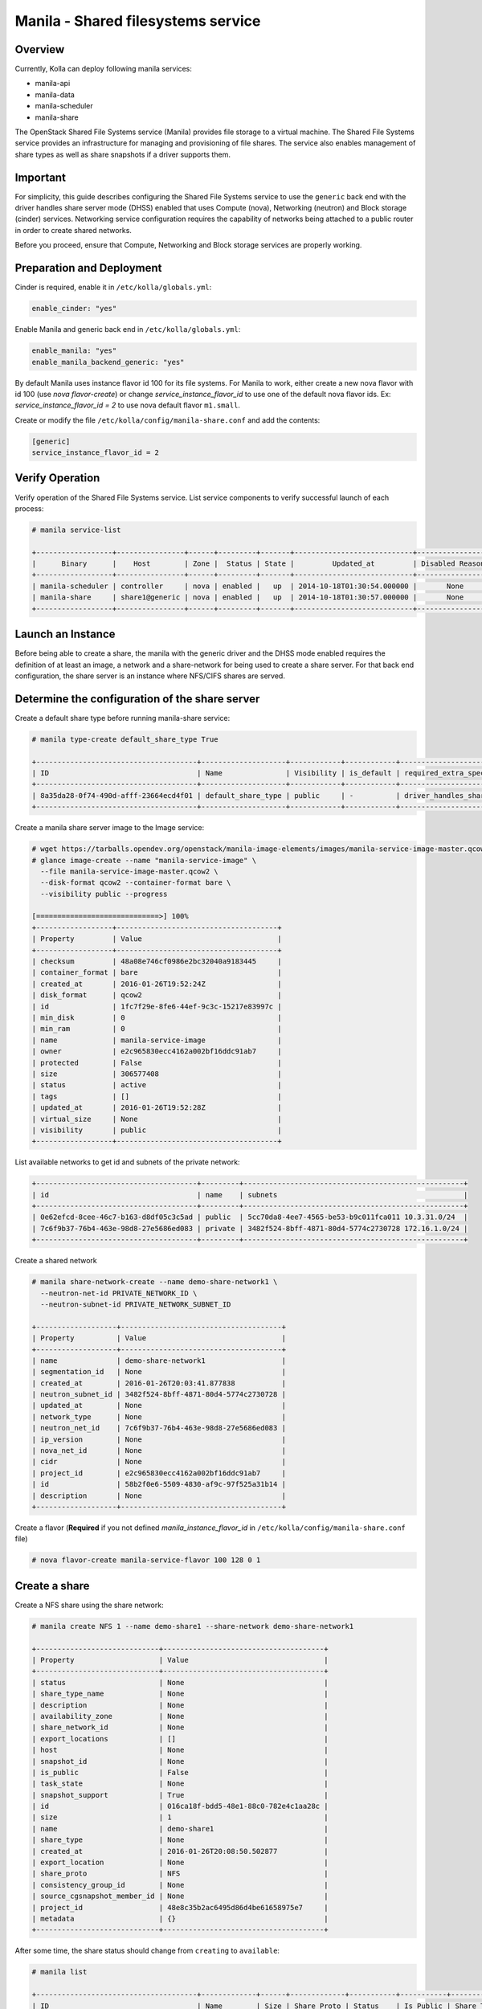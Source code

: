.. _manila-guide:

===================================
Manila - Shared filesystems service
===================================

Overview
~~~~~~~~
Currently, Kolla can deploy following manila services:

* manila-api
* manila-data
* manila-scheduler
* manila-share

The OpenStack Shared File Systems service (Manila) provides file storage to a
virtual machine. The Shared File Systems service provides an infrastructure
for managing and provisioning of file shares. The service also enables
management of share types as well as share snapshots if a driver supports
them.

Important
~~~~~~~~~

For simplicity, this guide describes configuring the Shared File Systems
service to use the ``generic`` back end with the driver handles share
server mode (DHSS) enabled that uses Compute (nova), Networking (neutron)
and Block storage (cinder) services.
Networking service configuration requires the capability of networks being
attached to a public router in order to create shared networks.

Before you proceed, ensure that Compute, Networking and Block storage
services are properly working.

Preparation and Deployment
~~~~~~~~~~~~~~~~~~~~~~~~~~

Cinder is required, enable it in ``/etc/kolla/globals.yml``:

.. code-block:: console

   enable_cinder: "yes"

Enable Manila and generic back end in ``/etc/kolla/globals.yml``:

.. code-block:: console

   enable_manila: "yes"
   enable_manila_backend_generic: "yes"

By default Manila uses instance flavor id 100 for its file systems. For Manila
to work, either create a new nova flavor with id 100 (use *nova flavor-create*)
or change *service_instance_flavor_id* to use one of the default nova flavor
ids.
Ex: *service_instance_flavor_id = 2* to use nova default flavor ``m1.small``.

Create or modify the file ``/etc/kolla/config/manila-share.conf`` and add the
contents:

.. code-block:: console

   [generic]
   service_instance_flavor_id = 2

Verify Operation
~~~~~~~~~~~~~~~~

Verify operation of the Shared File Systems service. List service components
to verify successful launch of each process:

.. code-block:: console

   # manila service-list

   +------------------+----------------+------+---------+-------+----------------------------+-----------------+
   |      Binary      |    Host        | Zone |  Status | State |         Updated_at         | Disabled Reason |
   +------------------+----------------+------+---------+-------+----------------------------+-----------------+
   | manila-scheduler | controller     | nova | enabled |   up  | 2014-10-18T01:30:54.000000 |       None      |
   | manila-share     | share1@generic | nova | enabled |   up  | 2014-10-18T01:30:57.000000 |       None      |
   +------------------+----------------+------+---------+-------+----------------------------+-----------------+

Launch an Instance
~~~~~~~~~~~~~~~~~~

Before being able to create a share, the manila with the generic driver and the
DHSS mode enabled requires the definition of at least an image, a network and a
share-network for being used to create a share server. For that back end
configuration, the share server is an instance where NFS/CIFS shares are
served.

Determine the configuration of the share server
~~~~~~~~~~~~~~~~~~~~~~~~~~~~~~~~~~~~~~~~~~~~~~~

Create a default share type before running manila-share service:

.. code-block:: console

   # manila type-create default_share_type True

   +--------------------------------------+--------------------+------------+------------+-------------------------------------+-------------------------+
   | ID                                   | Name               | Visibility | is_default | required_extra_specs                | optional_extra_specs    |
   +--------------------------------------+--------------------+------------+------------+-------------------------------------+-------------------------+
   | 8a35da28-0f74-490d-afff-23664ecd4f01 | default_share_type | public     | -          | driver_handles_share_servers : True | snapshot_support : True |
   +--------------------------------------+--------------------+------------+------------+-------------------------------------+-------------------------+

Create a manila share server image to the Image service:

.. code-block:: console

   # wget https://tarballs.opendev.org/openstack/manila-image-elements/images/manila-service-image-master.qcow2
   # glance image-create --name "manila-service-image" \
     --file manila-service-image-master.qcow2 \
     --disk-format qcow2 --container-format bare \
     --visibility public --progress

   [=============================>] 100%
   +------------------+--------------------------------------+
   | Property         | Value                                |
   +------------------+--------------------------------------+
   | checksum         | 48a08e746cf0986e2bc32040a9183445     |
   | container_format | bare                                 |
   | created_at       | 2016-01-26T19:52:24Z                 |
   | disk_format      | qcow2                                |
   | id               | 1fc7f29e-8fe6-44ef-9c3c-15217e83997c |
   | min_disk         | 0                                    |
   | min_ram          | 0                                    |
   | name             | manila-service-image                 |
   | owner            | e2c965830ecc4162a002bf16ddc91ab7     |
   | protected        | False                                |
   | size             | 306577408                            |
   | status           | active                               |
   | tags             | []                                   |
   | updated_at       | 2016-01-26T19:52:28Z                 |
   | virtual_size     | None                                 |
   | visibility       | public                               |
   +------------------+--------------------------------------+

List available networks to get id and subnets of the private network:

.. code-block:: console

   +--------------------------------------+---------+----------------------------------------------------+
   | id                                   | name    | subnets                                            |
   +--------------------------------------+---------+----------------------------------------------------+
   | 0e62efcd-8cee-46c7-b163-d8df05c3c5ad | public  | 5cc70da8-4ee7-4565-be53-b9c011fca011 10.3.31.0/24  |
   | 7c6f9b37-76b4-463e-98d8-27e5686ed083 | private | 3482f524-8bff-4871-80d4-5774c2730728 172.16.1.0/24 |
   +--------------------------------------+---------+----------------------------------------------------+

Create a shared network

.. code-block:: console

   # manila share-network-create --name demo-share-network1 \
     --neutron-net-id PRIVATE_NETWORK_ID \
     --neutron-subnet-id PRIVATE_NETWORK_SUBNET_ID

   +-------------------+--------------------------------------+
   | Property          | Value                                |
   +-------------------+--------------------------------------+
   | name              | demo-share-network1                  |
   | segmentation_id   | None                                 |
   | created_at        | 2016-01-26T20:03:41.877838           |
   | neutron_subnet_id | 3482f524-8bff-4871-80d4-5774c2730728 |
   | updated_at        | None                                 |
   | network_type      | None                                 |
   | neutron_net_id    | 7c6f9b37-76b4-463e-98d8-27e5686ed083 |
   | ip_version        | None                                 |
   | nova_net_id       | None                                 |
   | cidr              | None                                 |
   | project_id        | e2c965830ecc4162a002bf16ddc91ab7     |
   | id                | 58b2f0e6-5509-4830-af9c-97f525a31b14 |
   | description       | None                                 |
   +-------------------+--------------------------------------+

Create a flavor (**Required** if you not defined *manila_instance_flavor_id* in
``/etc/kolla/config/manila-share.conf`` file)

.. code-block:: console

   # nova flavor-create manila-service-flavor 100 128 0 1

Create a share
~~~~~~~~~~~~~~

Create a NFS share using the share network:

.. code-block:: console

   # manila create NFS 1 --name demo-share1 --share-network demo-share-network1

   +-----------------------------+--------------------------------------+
   | Property                    | Value                                |
   +-----------------------------+--------------------------------------+
   | status                      | None                                 |
   | share_type_name             | None                                 |
   | description                 | None                                 |
   | availability_zone           | None                                 |
   | share_network_id            | None                                 |
   | export_locations            | []                                   |
   | host                        | None                                 |
   | snapshot_id                 | None                                 |
   | is_public                   | False                                |
   | task_state                  | None                                 |
   | snapshot_support            | True                                 |
   | id                          | 016ca18f-bdd5-48e1-88c0-782e4c1aa28c |
   | size                        | 1                                    |
   | name                        | demo-share1                          |
   | share_type                  | None                                 |
   | created_at                  | 2016-01-26T20:08:50.502877           |
   | export_location             | None                                 |
   | share_proto                 | NFS                                  |
   | consistency_group_id        | None                                 |
   | source_cgsnapshot_member_id | None                                 |
   | project_id                  | 48e8c35b2ac6495d86d4be61658975e7     |
   | metadata                    | {}                                   |
   +-----------------------------+--------------------------------------+

After some time, the share status should change from ``creating``
to ``available``:

.. code-block:: console

   # manila list

   +--------------------------------------+-------------+------+-------------+-----------+-----------+--------------------------------------+-----------------------------+-------------------+
   | ID                                   | Name        | Size | Share Proto | Status    | Is Public | Share Type Name                      | Host                        | Availability Zone |
   +--------------------------------------+-------------+------+-------------+-----------+-----------+--------------------------------------+-----------------------------+-------------------+
   | e1e06b14-ba17-48d4-9e0b-ca4d59823166 | demo-share1 | 1    | NFS         | available | False     | default_share_type                   | share1@generic#GENERIC      | nova              |
   +--------------------------------------+-------------+------+-------------+-----------+-----------+--------------------------------------+-----------------------------+-------------------+

Configure user access to the new share before attempting to mount it via the
network:

.. code-block:: console

   # manila access-allow demo-share1 ip INSTANCE_PRIVATE_NETWORK_IP

Mount the share from an instance
~~~~~~~~~~~~~~~~~~~~~~~~~~~~~~~~

Get export location from share

.. code-block:: console

   # manila show demo-share1

   +-----------------------------+----------------------------------------------------------------------+
   | Property                    | Value                                                                |
   +-----------------------------+----------------------------------------------------------------------+
   | status                      | available                                                            |
   | share_type_name             | default_share_type                                                   |
   | description                 | None                                                                 |
   | availability_zone           | nova                                                                 |
   | share_network_id            | fa07a8c3-598d-47b5-8ae2-120248ec837f                                 |
   | export_locations            |                                                                      |
   |                             | path = 10.254.0.3:/shares/share-422dc546-8f37-472b-ac3c-d23fe410d1b6 |
   |                             | preferred = False                                                    |
   |                             | is_admin_only = False                                                |
   |                             | id = 5894734d-8d9a-49e4-b53e-7154c9ce0882                            |
   |                             | share_instance_id = 422dc546-8f37-472b-ac3c-d23fe410d1b6             |
   | share_server_id             | 4782feef-61c8-4ffb-8d95-69fbcc380a52                                 |
   | host                        | share1@generic#GENERIC                                               |
   | access_rules_status         | active                                                               |
   | snapshot_id                 | None                                                                 |
   | is_public                   | False                                                                |
   | task_state                  | None                                                                 |
   | snapshot_support            | True                                                                 |
   | id                          | e1e06b14-ba17-48d4-9e0b-ca4d59823166                                 |
   | size                        | 1                                                                    |
   | name                        | demo-share1                                                          |
   | share_type                  | 6e1e803f-1c37-4660-a65a-c1f2b54b6e17                                 |
   | has_replicas                | False                                                                |
   | replication_type            | None                                                                 |
   | created_at                  | 2016-03-15T18:59:12.000000                                           |
   | share_proto                 | NFS                                                                  |
   | consistency_group_id        | None                                                                 |
   | source_cgsnapshot_member_id | None                                                                 |
   | project_id                  | 9dc02df0f2494286ba0252b3c81c01d0                                     |
   | metadata                    | {}                                                                   |
   +-----------------------------+----------------------------------------------------------------------+

Create a folder where the mount will be placed:

.. code-block:: console

   # mkdir ~/test_folder

Mount the NFS share in the instance using the export location of the share:

.. code-block:: console

   # mount -v 10.254.0.3:/shares/share-422dc546-8f37-472b-ac3c-d23fe410d1b6 ~/test_folder

Share Migration
~~~~~~~~~~~~~~~

As administrator, you can migrate a share with its data from one location to
another in a manner that is transparent to users and workloads. You can use
manila client commands to complete a share migration.

For share migration, is needed modify ``manila.conf`` and set a ip in the same
provider network for ``data_node_access_ip``.

Modify the file ``/etc/kolla/config/manila.conf`` and add the contents:

.. path /etc/kolla/config/manila.conf
.. code-block:: ini

   [DEFAULT]
   data_node_access_ip = 10.10.10.199

.. note::

   Share migration requires have more than one back end configured.
   For details, see :ref:`hnas_configure_multiple_back_ends`.

Use the manila migration command, as shown in the following example:

.. code-block:: console

   # manila migration-start --preserve-metadata True|False \
     --writable True|False --force_host_assisted_migration True|False \
     --new_share_type share_type --new_share_network share_network \
     shareID destinationHost

- ``--force-host-copy``: Forces the generic host-based migration mechanism and
  bypasses any driver optimizations.
- ``destinationHost``: Is in this format ``host#pool`` which includes
  destination host and pool.
- ``--writable`` and ``--preserve-metadata``: Are only for driver assisted.
- ``--new_share_network``: Only if driver supports shared network.
- ``--new_share_type``: Choose share type compatible with destinationHost.

Checking share migration progress
---------------------------------

Use the :command:`manila migration-get-progress shareID` command to
check progress.

.. code-block:: console

   # manila migration-get-progress demo-share1

   +----------------+-----------------------+
   | Property       | Value                 |
   +----------------+-----------------------+
   | task_state     | data_copying_starting |
   | total_progress | 0                     |
   +----------------+-----------------------+

   # manila migration-get-progress demo-share1
   +----------------+-------------------------+
   | Property       | Value                   |
   +----------------+-------------------------+
   | task_state     | data_copying_completing |
   | total_progress | 100                     |
   +----------------+-------------------------+

Use the :command:`manila migration-complete shareID` command to complete share
migration process.

For more information about how to manage shares, see the
:manila-doc:`Manage shares <user/create-and-manage-shares.html>`.
